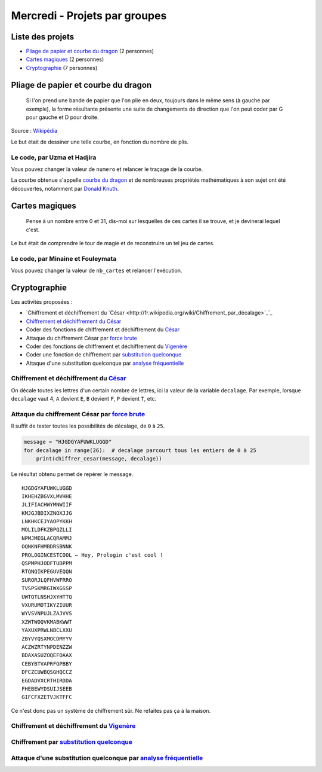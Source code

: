 
==============================
Mercredi - Projets par groupes
==============================

Liste des projets
:::::::::::::::::

- `Pliage de papier et courbe du dragon`_ (2 personnes)
- `Cartes magiques`_ (2 personnes)
- `Cryptographie`_ (7 personnes)

Pliage de papier et courbe du dragon
::::::::::::::::::::::::::::::::::::

    Si l'on prend une bande de papier que l'on plie en deux, toujours dans le même sens (à gauche par exemple), la forme résultante présente une suite de changements de direction que l'on peut coder par G pour gauche et D pour droite.

.. image:: ../_static/dragon.png
    :align: center

Source : `Wikipédia <http://fr.wikipedia.org/wiki/Suite_de_pliage_de_papier>`_

Le but était de dessiner une telle courbe, en fonction du nombre de plis.

Le code, par Uzma et Hadjira
----------------------------

Vous pouvez changer la valeur de ``numero`` et relancer le traçage de la courbe.

.. activecode:: pliage

    numero = 7

    def inverse(chemin):
        chemin_inverse = ""
        for i in range (len(chemin)):
            if chemin[i] == "g":
                chemin_inverse += "d"
            elif chemin[i] == "d":
                chemin_inverse += "g"
        return chemin_inverse[::-1]

    def suivant(chemin):
        chemin_suivant = ""
        chemin_suivant = chemin + "d" + inverse(chemin)
        return chemin_suivant

    def dragon(numero):
        global taille
        taille = 75 // numero
        chemin = ""
        for i in range(numero):
            chemin = suivant(chemin)
        return chemin

    import turtle
    tortue = turtle.Turtle()
    tortue.speed(10)

    def debut():
        gauche()

    def gauche():
        tortue.left(90)
        tortue.forward(taille)
        
    def droite():
        tortue.right(90)
        tortue.forward(taille)

    def dessin(chemin):
        debut()
        for direction in chemin:
            if direction == "d":
                droite()
            else:
                gauche()

    dessin(dragon(numero))

La courbe obtenue s'appelle `courbe du dragon <https://fr.wikipedia.org/wiki/Courbe_du_dragon>`_ et de nombreuses propriétés mathématiques à son sujet ont été découvertes, notamment par `Donald Knuth <https://fr.wikipedia.org/wiki/Donald_Knuth>`_.

Cartes magiques
:::::::::::::::

    Pense à un nombre entre 0 et 31, dis-moi sur lesquelles de ces cartes il se trouve, et je devinerai lequel c'est.

.. image:: ../_static/magie.png
    :align: center

Le but était de comprendre le tour de magie et de reconstruire un tel jeu de cartes.

Le code, par Minaine et Fouleymata
----------------------------------

Vous pouvez changer la valeur de ``nb_cartes`` et relancer l'exécution.

.. activecode:: cartes

    nb_cartes = 5

    def binaire(n):
        S = ""
        while n > 0:
            if n % 2 == 0:
                S = "0" + S
                n = n // 2
            else:
                S = "1" + S
                n = n // 2
        return S

    cartes = [[] for _ in range(nb_cartes)]
    nb_max = 2 ** nb_cartes
    for nombre in range(nb_max):
        chaine = binaire(nombre)
        for b in range(nb_cartes):
            if len(chaine) >= b + 1 and chaine[-(b + 1)] == '1':
                cartes[b].append(nombre)
    for carte in cartes:
        print(carte)

Cryptographie
:::::::::::::

Les activités proposées :

- `Chiffrement et déchiffrement du `César <http://fr.wikipedia.org/wiki/Chiffrement_par_décalage>`_`_
- `Chiffrement et déchiffrement du César`_
- Coder des fonctions de chiffrement et déchiffrement du `César <http://fr.wikipedia.org/wiki/Chiffrement_par_décalage>`_
- Attaque du chiffrement César par `force brute <http://fr.wikipedia.org/wiki/Chiffrement_par_décalage#Attaques>`_
- Coder des fonctions de chiffrement et déchiffrement du `Vigenère <http://fr.wikipedia.org/wiki/Chiffre_de_Vigenère>`_
- Coder une fonction de chiffrement par `substitution quelconque <http://fr.wikipedia.org/wiki/Chiffrement_par_substitution>`_
- Attaque d'une substitution quelconque par `analyse fréquentielle <http://fr.wikipedia.org/wiki/Analyse_fréquentielle>`_

Chiffrement et déchiffrement du `César <http://fr.wikipedia.org/wiki/Chiffrement_par_décalage>`_
------------------------------------------------------------------------------------------------

On décale toutes les lettres d'un certain nombre de lettres, ici la valeur de la variable ``decalage``. Par exemple, lorsque ``decalage`` vaut 4, ``A`` devient ``E``, ``B`` devient ``F``, ``P`` devient ``T``, etc.

.. activecode:: cesar

    def main():
        print(chiffrer_cesar("PROLOGIN C'EST COOL", 4))  # TVSPSKMRGIWXGSSP
        print(dechiffrer_cesar("TVSPSKMRGIWXGSSP", 4))  # PROLOGINCESTCOOL

    def decaler(lettre, decalage):
        alphabet = "ABCDEFGHIJKLMNOPQRSTUVWXYZ"
        # Détermine la position de la lettre dans l'alphabet : A = 0, B = 1, etc.
        position = ord(lettre) - ord("A")
        if position >= 0 and position < 26:  # Si la lettre est dans l'alphabet
            lettre_chiffree = alphabet[(position + decalage) % 26]  # % 26 car Z + 1 = A
        else:
            lettre_chiffree = ""  # Tout autre caractère est ignoré
        return lettre_chiffree

    def chiffrer_cesar(chaine, decalage):
        chaine_chiffree = ""
        for lettre in chaine:
            lettre_chiffree = decaler(lettre, decalage)
            # On ajoute à la chaîne la lettre chiffrée
            chaine_chiffree += lettre_chiffree
        return chaine_chiffree

    def dechiffrer_cesar(chaine_chiffree, decalage):
        # Décaler de N lettres vers la gauche équivaut à décaler de 26 - N lettres vers la droite
        return chiffrer_cesar(chaine_chiffree, 26 - decalage)

    main()

Attaque du chiffrement César par `force brute <http://fr.wikipedia.org/wiki/Chiffrement_par_décalage#Attaques>`_
----------------------------------------------------------------------------------------------------------------

Il suffit de tester toutes les possibilités de décalage, de ``0`` à ``25``.

.. code-block:: python

    message = "HJGDGYAFUWKLUGGD"
    for decalage in range(26):  # decalage parcourt tous les entiers de 0 à 25
        print(chiffrer_cesar(message, decalage))

Le résultat obtenu permet de repérer le message. ::

    HJGDGYAFUWKLUGGD
    IKHEHZBGVXLMVHHE
    JLIFIACHWYMNWIIF
    KMJGJBDIXZNOXJJG
    LNKHKCEJYAOPYKKH
    MOLILDFKZBPQZLLI
    NPMJMEGLACQRAMMJ
    OQNKNFHMBDRSBNNK
    PROLOGINCESTCOOL ← Hey, Prologin c'est cool !
    QSPMPHJODFTUDPPM
    RTQNQIKPEGUVEQQN
    SURORJLQFHVWFRRO
    TVSPSKMRGIWXGSSP
    UWTQTLNSHJXYHTTQ
    VXURUMOTIKYZIUUR
    WYVSVNPUJLZAJVVS
    XZWTWOQVKMABKWWT
    YAXUXPRWLNBCLXXU
    ZBYVYQSXMOCDMYYV
    ACZWZRTYNPDENZZW
    BDAXASUZOQEFOAAX
    CEBYBTVAPRFGPBBY
    DFCZCUWBQSGHQCCZ
    EGDADVXCRTHIRDDA
    FHEBEWYDSUIJSEEB
    GIFCFXZETVJKTFFC

Ce n'est donc pas un système de chiffrement sûr. Ne refaites pas ça à la maison.

Chiffrement et déchiffrement du `Vigenère <http://fr.wikipedia.org/wiki/Chiffre_de_Vigenère>`_
----------------------------------------------------------------------------------------------

.. activecode:: vigenere

    def main():
        print(chiffrer_vigenere("PROLOGIN C'EST COOL", "PIKA"))  # EZYLDOSNRMCTRWYL
        print(dechiffrer_vigenere("EZYLDOSNRMCTRWYL", "PIKA"))  # PROLOGINCESTCOOL

    def decaler(lettre, decalage):
        alphabet = "ABCDEFGHIJKLMNOPQRSTUVWXYZ"
        # Détermine la position de la lettre dans l'alphabet : A = 0, B = 1, etc.
        position = ord(lettre) - ord("A")
        if position >= 0 and position < 26:  # Si la lettre est dans l'alphabet
            lettre_chiffree = alphabet[(position + decalage) % 26]  # % 26 car Z + 1 = A
        else:
            lettre_chiffree = ""  # Tout autre caractère est ignoré
        return lettre_chiffree

    def chiffrer_vigenere(chaine, cle):
        n = len(chaine)
        k = len(cle)
        chaine_chiffree = ""
        masque = cle * (int(n / k) + 1)  # La clé est répétée pour atteindre la longueur de la chaîne
        position_masque = 0
        for i in range(n):
            lettre = chaine[i]
            lettre_cle = masque[position_masque]
            decalage = ord(lettre_cle) - ord("A")
            lettre_chiffree = decaler(lettre, decalage)
            if lettre_chiffree != "":
                position_masque += 1  # On n'avance dans le masque que si la lettre a été chiffrée
            chaine_chiffree += lettre_chiffree
        return chaine_chiffree

    def dechiffrer_vigenere(chaine, cle):
        n = len(chaine)
        k = len(cle)
        chaine_dechiffree = ""
        masque = cle * (int(n / k) + 1)
        for i in range(n):
            lettre = chaine[i]
            lettre_cle = masque[i]
            decalage = ord(lettre_cle) - ord("A")
            lettre_dechiffree = decaler(lettre, 26 - decalage)  # La seule ligne qui change (outre noms de variable)
            chaine_dechiffree += lettre_dechiffree
        return chaine_dechiffree

    main()

Chiffrement par `substitution quelconque <http://fr.wikipedia.org/wiki/Chiffrement_par_substitution>`_
------------------------------------------------------------------------------------------------------

.. activecode:: substitution

    def main():
        print(chiffrer("PROLOGIN C'EST COOL", "LDSQAONUKTIHRCGVBYEWXZFJPM"))
        print(chiffrer("PROLOGIN C'EST COOL MAIS IL VAUT MIEUX QUE JE METTE PLUSIEURS MOTS DE LA LANGUE FRANÇAISE DANS LA PHRASE SINON L'ANALYSE FREQUENTIELLE VA ECHOUER", "LDSQAONUKTIHRCGVBYEWXZFJPM"))
        print(dechiffrer("VYGHGNKCSAEWSGGH", "LDSQAONUKTIHRCGVBYEWXZFJPM"))

    def est_correcte(substitution):
        if sorted(substitution) == list("ABCDEFGHIJKLMNOPQRSTUVWXYZ"):
            print("Substitution OK")
            return True
        else:
            print("La substitution est incorrecte.")
            return False

    def chiffrer(chaine, substitution):
        if est_correcte(substitution):
            chaine_chiffree = ""
            for lettre in chaine:
                position = ord(lettre) - ord("A")
                if position >= 0 and position < 26:
                    chaine_chiffree += substitution[position]
            return chaine_chiffree

    def dechiffrer(chaine, substitution):
        if est_correcte(substitution):
            substitution_inverse = [""] * 26
            for i in range(26):
                position_arrivee = ord(substitution[i]) - ord("A")
                substitution_inverse[position_arrivee] = chr(ord("A") + i)
            chaine_dechiffree = ""
            for lettre in chaine:
                position = ord(lettre) - ord("A")
                if position >= 0 and position < 26:
                    chaine_dechiffree += substitution_inverse[position]  # Seule cette ligne change
            return chaine_dechiffree

    main()

Attaque d'une substitution quelconque par `analyse fréquentielle <http://fr.wikipedia.org/wiki/Analyse_fréquentielle>`_
-----------------------------------------------------------------------------------------------------------------------

